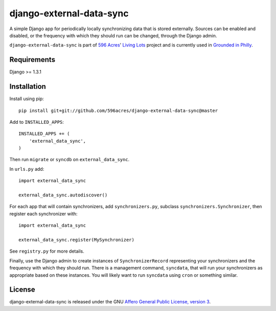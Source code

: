 django-external-data-sync
=========================

A simple Django app for periodically locally synchronizing data that is stored 
externally. Sources can be enabled and disabled, or the frequency with which
they should run can be changed, through the Django admin.

``django-external-data-sync`` is part of `596 Acres`_' `Living Lots`_ project 
and is currently used in `Grounded in Philly`_.

Requirements
------------

Django >= 1.3.1

Installation
------------

Install using pip::

    pip install git+git://github.com/596acres/django-external-data-sync@master

Add to ``INSTALLED_APPS``::

    INSTALLED_APPS += (
        'external_data_sync',
    )

Then run ``migrate`` or ``syncdb`` on ``external_data_sync``.

In ``urls.py`` add::

    import external_data_sync

    external_data_sync.autodiscover()

For each app that will contain synchronizers, add ``synchronizers.py``, subclass 
``synchronizers.Synchronizer``, then register each synchronizer with::

    import external_data_sync

    external_data_sync.register(MySynchronizer)

See ``registry.py`` for more details.

Finally, use the Django admin to create instances of ``SynchronizerRecord``
representing your synchronizers and the frequency with which they should run.
There is a management command, ``syncdata``, that will run your synchronizers as
appropriate based on these instances. You will likely want to run ``syncdata``
using ``cron`` or something similar.


License
-------

django-external-data-sync is released under the GNU `Affero General Public 
License, version 3 <http://www.gnu.org/licenses/agpl.html>`_.

.. _`596 Acres`: http://596acres.org/
.. _`Living Lots`: https://github.com/596acres/django-livinglots
.. _`Grounded in Philly`: http://groundedinphilly.org/
